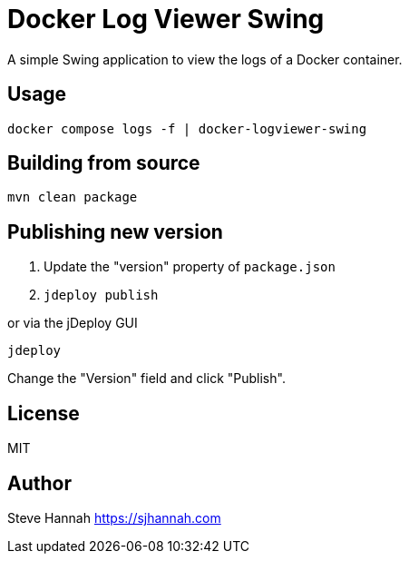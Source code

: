 = Docker Log Viewer Swing

A simple Swing application to view the logs of a Docker container.

== Usage

```bash
docker compose logs -f | docker-logviewer-swing
```

== Building from source

```bash
mvn clean package
```

== Publishing new version

1. Update the "version" property of `package.json`
2. `jdeploy publish`

or via the jDeploy GUI

```bash
jdeploy
```

Change the "Version" field and click "Publish".

== License

MIT

== Author

Steve Hannah <https://sjhannah.com>
